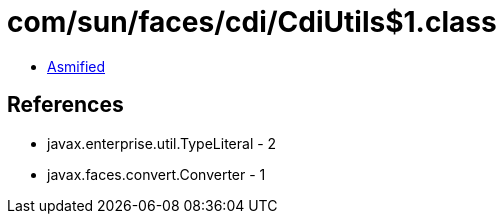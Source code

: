 = com/sun/faces/cdi/CdiUtils$1.class

 - link:CdiUtils$1-asmified.java[Asmified]

== References

 - javax.enterprise.util.TypeLiteral - 2
 - javax.faces.convert.Converter - 1
